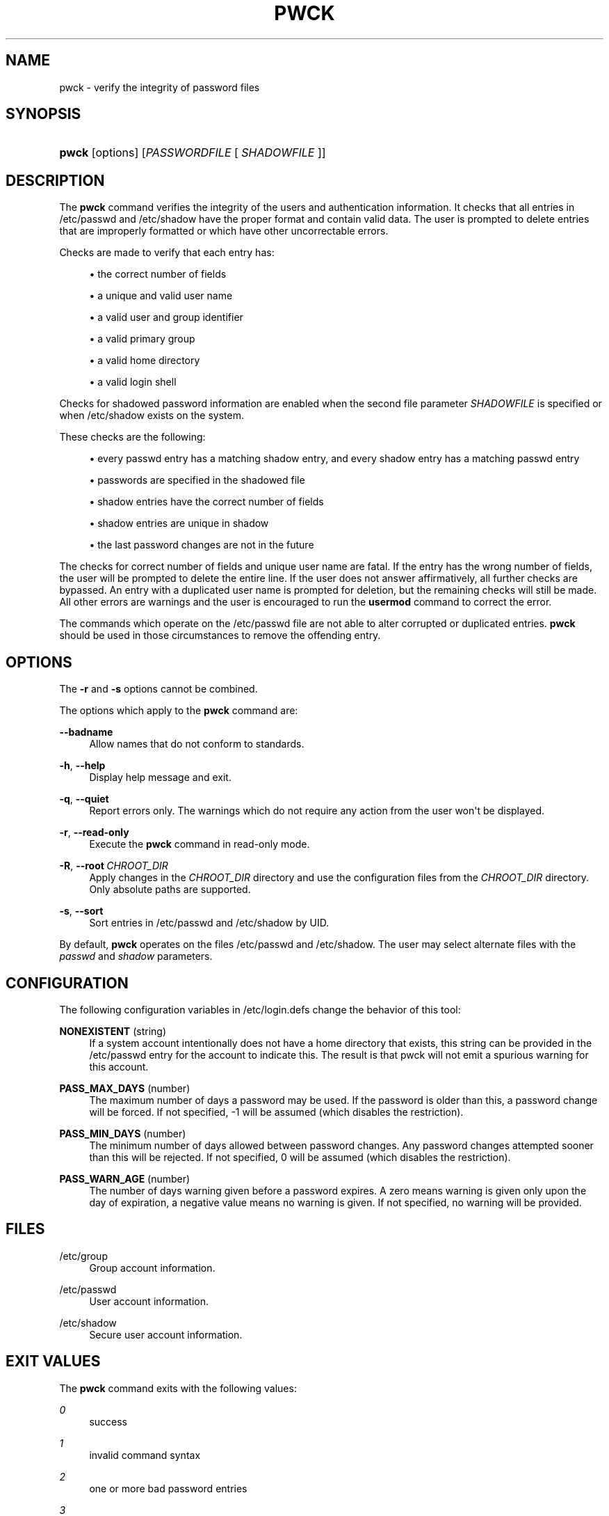 '\" t
.\"     Title: pwck
.\"    Author: Julianne Frances Haugh
.\" Generator: DocBook XSL Stylesheets vsnapshot <http://docbook.sf.net/>
.\"      Date: 08/18/2022
.\"    Manual: System Management Commands
.\"    Source: shadow-utils 4.12.2
.\"  Language: English
.\"
.TH "PWCK" "8" "08/18/2022" "shadow\-utils 4\&.12\&.2" "System Management Commands"
.\" -----------------------------------------------------------------
.\" * Define some portability stuff
.\" -----------------------------------------------------------------
.\" ~~~~~~~~~~~~~~~~~~~~~~~~~~~~~~~~~~~~~~~~~~~~~~~~~~~~~~~~~~~~~~~~~
.\" http://bugs.debian.org/507673
.\" http://lists.gnu.org/archive/html/groff/2009-02/msg00013.html
.\" ~~~~~~~~~~~~~~~~~~~~~~~~~~~~~~~~~~~~~~~~~~~~~~~~~~~~~~~~~~~~~~~~~
.ie \n(.g .ds Aq \(aq
.el       .ds Aq '
.\" -----------------------------------------------------------------
.\" * set default formatting
.\" -----------------------------------------------------------------
.\" disable hyphenation
.nh
.\" disable justification (adjust text to left margin only)
.ad l
.\" -----------------------------------------------------------------
.\" * MAIN CONTENT STARTS HERE *
.\" -----------------------------------------------------------------
.SH "NAME"
pwck \- verify the integrity of password files
.SH "SYNOPSIS"
.HP \w'\fBpwck\fR\ 'u
\fBpwck\fR [options] [\fIPASSWORDFILE\fR\ [\ \fISHADOWFILE\fR\ ]]
.SH "DESCRIPTION"
.PP
The
\fBpwck\fR
command verifies the integrity of the users and authentication information\&. It checks that all entries in
/etc/passwd
and
/etc/shadow
have the proper format and contain valid data\&. The user is prompted to delete entries that are improperly formatted or which have other uncorrectable errors\&.
.PP
Checks are made to verify that each entry has:
.sp
.RS 4
.ie n \{\
\h'-04'\(bu\h'+03'\c
.\}
.el \{\
.sp -1
.IP \(bu 2.3
.\}
the correct number of fields
.RE
.sp
.RS 4
.ie n \{\
\h'-04'\(bu\h'+03'\c
.\}
.el \{\
.sp -1
.IP \(bu 2.3
.\}
a unique and valid user name
.RE
.sp
.RS 4
.ie n \{\
\h'-04'\(bu\h'+03'\c
.\}
.el \{\
.sp -1
.IP \(bu 2.3
.\}
a valid user and group identifier
.RE
.sp
.RS 4
.ie n \{\
\h'-04'\(bu\h'+03'\c
.\}
.el \{\
.sp -1
.IP \(bu 2.3
.\}
a valid primary group
.RE
.sp
.RS 4
.ie n \{\
\h'-04'\(bu\h'+03'\c
.\}
.el \{\
.sp -1
.IP \(bu 2.3
.\}
a valid home directory
.RE
.sp
.RS 4
.ie n \{\
\h'-04'\(bu\h'+03'\c
.\}
.el \{\
.sp -1
.IP \(bu 2.3
.\}
a valid login shell
.RE
.PP
Checks for shadowed password information are enabled when the second file parameter
\fISHADOWFILE\fR
is specified or when
/etc/shadow
exists on the system\&.
.PP
These checks are the following:
.sp
.RS 4
.ie n \{\
\h'-04'\(bu\h'+03'\c
.\}
.el \{\
.sp -1
.IP \(bu 2.3
.\}
every passwd entry has a matching shadow entry, and every shadow entry has a matching passwd entry
.RE
.sp
.RS 4
.ie n \{\
\h'-04'\(bu\h'+03'\c
.\}
.el \{\
.sp -1
.IP \(bu 2.3
.\}
passwords are specified in the shadowed file
.RE
.sp
.RS 4
.ie n \{\
\h'-04'\(bu\h'+03'\c
.\}
.el \{\
.sp -1
.IP \(bu 2.3
.\}
shadow entries have the correct number of fields
.RE
.sp
.RS 4
.ie n \{\
\h'-04'\(bu\h'+03'\c
.\}
.el \{\
.sp -1
.IP \(bu 2.3
.\}
shadow entries are unique in shadow
.RE
.sp
.RS 4
.ie n \{\
\h'-04'\(bu\h'+03'\c
.\}
.el \{\
.sp -1
.IP \(bu 2.3
.\}
the last password changes are not in the future
.RE
.PP
The checks for correct number of fields and unique user name are fatal\&. If the entry has the wrong number of fields, the user will be prompted to delete the entire line\&. If the user does not answer affirmatively, all further checks are bypassed\&. An entry with a duplicated user name is prompted for deletion, but the remaining checks will still be made\&. All other errors are warnings and the user is encouraged to run the
\fBusermod\fR
command to correct the error\&.
.PP
The commands which operate on the
/etc/passwd
file are not able to alter corrupted or duplicated entries\&.
\fBpwck\fR
should be used in those circumstances to remove the offending entry\&.
.SH "OPTIONS"
.PP
The
\fB\-r\fR
and
\fB\-s\fR
options cannot be combined\&.
.PP
The options which apply to the
\fBpwck\fR
command are:
.PP
\fB\-\-badname\fR\ \&
.RS 4
Allow names that do not conform to standards\&.
.RE
.PP
\fB\-h\fR, \fB\-\-help\fR
.RS 4
Display help message and exit\&.
.RE
.PP
\fB\-q\fR, \fB\-\-quiet\fR
.RS 4
Report errors only\&. The warnings which do not require any action from the user won\*(Aqt be displayed\&.
.RE
.PP
\fB\-r\fR, \fB\-\-read\-only\fR
.RS 4
Execute the
\fBpwck\fR
command in read\-only mode\&.
.RE
.PP
\fB\-R\fR, \fB\-\-root\fR\ \&\fICHROOT_DIR\fR
.RS 4
Apply changes in the
\fICHROOT_DIR\fR
directory and use the configuration files from the
\fICHROOT_DIR\fR
directory\&. Only absolute paths are supported\&.
.RE
.PP
\fB\-s\fR, \fB\-\-sort\fR
.RS 4
Sort entries in
/etc/passwd
and
/etc/shadow
by UID\&.
.RE
.PP
By default,
\fBpwck\fR
operates on the files
/etc/passwd
and
/etc/shadow\&. The user may select alternate files with the
\fIpasswd\fR
and
\fIshadow\fR
parameters\&.
.SH "CONFIGURATION"
.PP
The following configuration variables in
/etc/login\&.defs
change the behavior of this tool:
.PP
\fBNONEXISTENT\fR (string)
.RS 4
If a system account intentionally does not have a home directory that exists, this string can be provided in the /etc/passwd entry for the account to indicate this\&. The result is that pwck will not emit a spurious warning for this account\&.
.RE
.PP
\fBPASS_MAX_DAYS\fR (number)
.RS 4
The maximum number of days a password may be used\&. If the password is older than this, a password change will be forced\&. If not specified, \-1 will be assumed (which disables the restriction)\&.
.RE
.PP
\fBPASS_MIN_DAYS\fR (number)
.RS 4
The minimum number of days allowed between password changes\&. Any password changes attempted sooner than this will be rejected\&. If not specified, 0 will be assumed (which disables the restriction)\&.
.RE
.PP
\fBPASS_WARN_AGE\fR (number)
.RS 4
The number of days warning given before a password expires\&. A zero means warning is given only upon the day of expiration, a negative value means no warning is given\&. If not specified, no warning will be provided\&.
.RE
.SH "FILES"
.PP
/etc/group
.RS 4
Group account information\&.
.RE
.PP
/etc/passwd
.RS 4
User account information\&.
.RE
.PP
/etc/shadow
.RS 4
Secure user account information\&.
.RE
.SH "EXIT VALUES"
.PP
The
\fBpwck\fR
command exits with the following values:
.PP
\fI0\fR
.RS 4
success
.RE
.PP
\fI1\fR
.RS 4
invalid command syntax
.RE
.PP
\fI2\fR
.RS 4
one or more bad password entries
.RE
.PP
\fI3\fR
.RS 4
can\*(Aqt open password files
.RE
.PP
\fI4\fR
.RS 4
can\*(Aqt lock password files
.RE
.PP
\fI5\fR
.RS 4
can\*(Aqt update password files
.RE
.PP
\fI6\fR
.RS 4
can\*(Aqt sort password files
.RE
.SH "SEE ALSO"
.PP
\fBgroup\fR(5),
\fBgrpck\fR(8),
\fBpasswd\fR(5),
\fBshadow\fR(5),
\fBusermod\fR(8)\&.

